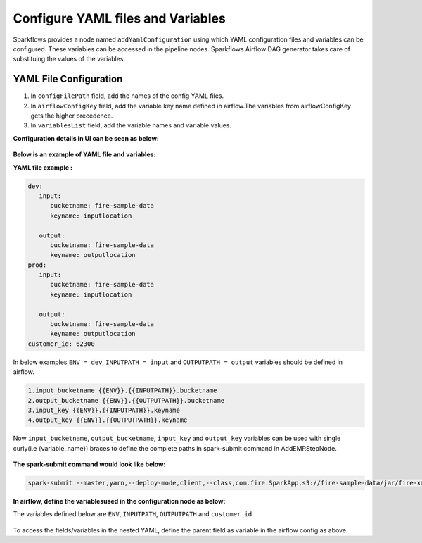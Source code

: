 Configure YAML files and Variables
==================================


Sparkflows provides a node named ``addYamlConfiguration`` using which YAML configuration files and variables can be configured. These variables can be accessed in the pipeline nodes. Sparkflows Airflow DAG generator takes care of substituing the values of the variables.

YAML File Configuration
----------------------

1. In ``configFilePath`` field, add the names of the config YAML files.

2. In ``airflowConfigKey`` field, add the variable key name defined in airflow.The variables from airflowConfigKey gets the higher precedence.

3. In ``variablesList`` field, add the variable names and variable values.


**Configuration details in UI can be seen as below:**

.. figure:: ../../_assets/user-guide/pipeline/pipeline_upload_config_files.PNG
   :alt: configuration
   :width: 30%
   
   
**Below is an example of YAML file and variables:**

**YAML file example :**


.. code-block:: bash

   dev:
      input:
         bucketname: fire-sample-data
         keyname: inputlocation
           
      output:
         bucketname: fire-sample-data
         keyname: outputlocation
   prod:
      input:
         bucketname: fire-sample-data
         keyname: inputlocation
           
      output:
         bucketname: fire-sample-data
         keyname: outputlocation
   customer_id: 62300



In below examples ``ENV = dev``, ``INPUTPATH = input`` and ``OUTPUTPATH = output`` variables should be defined in airflow.

.. code-block:: bash

 1.input_bucketname {{ENV}}.{{INPUTPATH}}.bucketname 
 2.output_bucketname {{ENV}}.{{OUTPUTPATH}}.bucketname
 3.input_key {{ENV}}.{{INPUTPATH}}.keyname
 4.output_key {{ENV}}.{{OUTPUTPATH}}.keyname
 


Now ``input_bucketname``, ``output_bucketname``, ``input_key`` and ``output_key`` variables can be used with single curly(i.e {variable_name}) braces to define the complete paths in spark-submit command in AddEMRStepNode.

.. figure:: ../../_assets/user-guide/pipeline/pipeline_define_variable.PNG
   :alt: variables used
   :width: 30%



**The spark-submit command would look like below:**

.. code-block:: bash

   spark-submit --master,yarn,--deploy-mode,client,--class,com.fire.SparkApp,s3://fire-sample-data/jar/fire-xml-parse-1.0-jar-with-dependencies.jar,--pipelineName,TestCustomXMLParser,--inputXmlLocation,s3://{input_bucketname}/{input_key},--outputFormat,parquet,--outputLocation,s3://{output_bucketname}/{output_key}, --customer_id {customer_id}
  


**In airflow, define the variablesused in the configuration node as below:**

The variables defined below are ``ENV``, ``INPUTPATH``, ``OUTPUTPATH`` and ``customer_id``

.. figure:: ../../_assets/user-guide/pipeline/airflow_variable.PNG
   :alt: airflow variables
   :width: 30%
  
To access the fields/variables in the nested YAML, define the parent field as variable in the airflow config as above.
